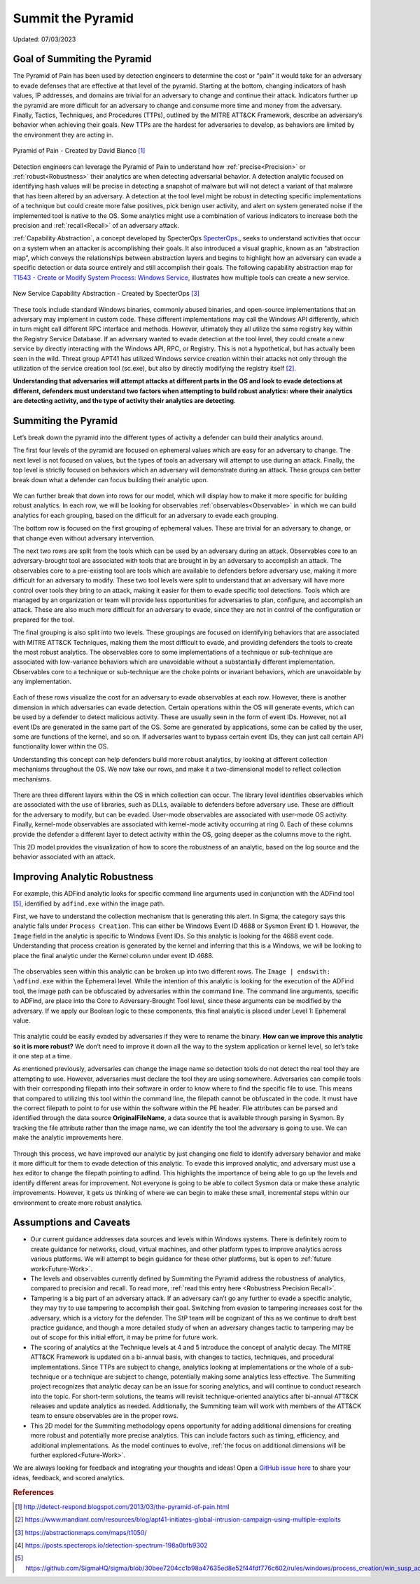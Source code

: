 Summit the Pyramid
==================
Updated: 07/03/2023

Goal of Summiting the Pyramid
-----------------------------
The Pyramid of Pain has been used by detection engineers to determine the cost or “pain” it would take for an adversary to evade defenses that are effective at that level of the pyramid. Starting at the bottom, changing indicators of hash values, IP addresses, and domains are trivial for an adversary to change and continue their attack. Indicators further up the pyramid are more difficult for an adversary to change and consume more time and money from the adversary. Finally, Tactics, Techniques, and Procedures (TTPs), outlined by the MITRE ATT&CK Framework, describe an adversary’s behavior when achieving their goals. New TTPs are the hardest for adversaries to develop, as behaviors are limited by the environment they are acting in.

.. figure:: _static/pyramid_of_pain.png
   :alt: Pyramid of Pain - Created by David Bianco
   :align: center

   Pyramid of Pain - Created by David Bianco [#f1]_

Detection engineers can leverage the Pyramid of Pain to understand how :ref:`precise<Precision>` or :ref:`robust<Robustness>` their analytics are when detecting adversarial behavior. A detection analytic focused on identifying hash values will be precise in detecting a snapshot of malware but will not detect a variant of that malware that has been altered by an adversary. A detection at the tool level might be robust in detecting specific implementations of a technique but could create more false positives, pick benign user activity, and alert on system generated noise if the implemented tool is native to the OS. Some analytics might use a combination of various indicators to increase both the precision and :ref:`recall<Recall>` of an adversary attack.

:ref:`Capability Abstraction`, a concept developed by SpecterOps `SpecterOps <https://posts.specterops.io/capability-abstraction-fbeaeeb26384>`_., seeks to understand activities that occur on a system when an attacker is 
accomplishing their goals. It also introduced a visual graphic, known as an “abstraction map”, which conveys the relationships between 
abstraction layers and begins to highlight how an adversary can evade a specific detection or data source entirely and still accomplish their goals. The following capability abstraction map for `T1543 - Create or Modify System Process: Windows Service <https://attack.mitre.org/techniques/T1543/003/>`_, illustrates how multiple tools can create a new service.

.. figure:: _static/new_service_capability_abstraction.png
   :alt: New Service Capability Abstraction - Created by SpecterOps
   :align: center

   New Service Capability Abstraction - Created by SpecterOps [#f3]_

These tools include standard Windows binaries, commonly abused binaries, and open-source implementations that an adversary may implement in custom code. These different implementations may call the Windows API differently, which in turn might call different RPC interface and methods. However, ultimately they all utilize the same registry key within the Registry Service Database. If an adversary wanted to evade detection at the tool level, they could create a new service by directly interacting with the Windows API, RPC, or Registry. This is not a hypothetical, but has actually been seen in the wild. Threat group APT41 has utilized Windows service creation within their attacks not only through the utilization of the service creation tool (sc.exe), but also by directly modifying the registry itself [#f2]_. 

**Understanding that adversaries will attempt attacks at different parts in the OS and look to evade detections at different, defenders must understand two factors when attempting to build robust analytics: where their analytics are detecting activity, and the type of activity their analytics are detecting.**

Summiting the Pyramid
---------------------
Let’s break down the pyramid into the different types of activity a defender can build their analytics around. 

The first four levels of the pyramid are focused on ephemeral values which are easy for an adversary to change. The next level is not focused on values, but the types of tools an adversary will attempt to use during an attack. Finally, the top level is strictly focused on behaviors which an adversary will demonstrate during an attack. These groups can better break down what a defender can focus building their analytic upon. 

.. figure:: _static/pyramid_breakdown_pt1.png
   :alt: Breaking down the Pyramid of Pain
   :align: center

We can further break that down into rows for our model, which will display how to make it more specific for building robust analytics. In each row, we will be looking for observables :ref:`observables<Observable>` in which we can build analytics for each grouping, based on the difficult for an adversary to evade each grouping.

The bottom row is focused on the first grouping of ephemeral values. These are trivial for an adversary to change, or that change even without adversary intervention. 

The next two rows are split from the tools which can be used by an adversary during an attack. Observables core to an adversary-brought tool are associated with tools that are brought in by an adversary to accomplish an attack. The observables core to a pre-existing tool are tools which are available to defenders before adversary use, making it more difficult for an adversary to modify. These two tool levels were split to understand that an adversary will have more control over tools they bring to an attack, making it easier for them to evade specific tool detections. Tools which are managed by an organization or team will provide less opportunities for adversaries to plan, configure, and accomplish an attack. These are also much more difficult for an adversary to evade, since they are not in control of the configuration or prepared for the tool.

The final grouping is also split into two levels. These groupings are focused on identifying behaviors that are associated with MITRE ATT&CK Techniques, making them the most difficult to evade, and providing defenders the tools to create the most robust analytics. The observables core to some implementations of a technique or sub-technique are associated with low-variance behaviors which are unavoidable without a substantially different implementation. Observables core to a technique or sub-technique are the choke points or invariant behaviors, which are unavoidable by any implementation. 

.. figure:: _static/pyramid_breakdown_pt2.png
   :alt: Breaking down the Pyramid of Pain
   :align: center

Each of these rows visualize the cost for an adversary to evade observables at each row. However, there is another dimension in which adversaries can evade detection. Certain operations within the OS will generate events, which can be used by a defender to detect malicious activity. These are usually seen in the form of event IDs. However, not all event IDs are generated in the same part of the OS. Some are generated by applications, some can be called by the user, some are functions of the kernel, and so on. If adversaries want to bypass certain event IDs, they can just call certain API functionality lower within the OS. 

Understanding this concept can help defenders build more robust analytics, by looking at different collection mechanisms throughout the OS. We now take our rows, and make it a two-dimensional model to reflect collection mechanisms.

.. figure:: _static/2Dmodel_07032023.png
   :alt: Summiting the Pyramid 2D model
   :align: center

There are three different layers within the OS in which collection can occur. The library level identifies observables which are associated with the use of libraries, such as DLLs, available to defenders before adversary use. These are difficult for the adversary to modify, but can be evaded. User-mode observables are associated with user-mode OS activity. Finally, kernel-mode observables are associated with kernel-mode activity occurring at ring 0. Each of these columns provide the defender a different layer to detect activity within the OS, going deeper as the columns move to the right. 

This 2D model provides the visualization of how to score the robustness of an analytic, based on the log source and the behavior associated with an attack.

Improving Analytic Robustness
-----------------------------
For example, this ADFind analytic looks for specific command line arguments used in conjunction with the ADFind tool [#f5]_, identified by ``adfind.exe`` within the image path. 

First, we have to understand the collection mechanism that is generating this alert. In Sigma, the category says this analytic falls under ``Process Creation``. This can either be Windows Event ID 4688 or Sysmon Event ID 1. However, the ``Image`` field in the analytic is specific to Windows Event IDs. So this analytic is looking for the 4688 event code. Understanding that process creation is generated by the kernel and inferring that this is a Windows, we will be looking to place the final analytic under the Kernel column under event ID 4688.

.. figure:: _static/adfind_datasource.png
   :alt: Summiting the Pyramid 2D model
   :align: center

The observables seen within this analytic can be broken up into two different rows. The ``Image | endswith: \adfind.exe`` within the Ephemeral level. While the intention of this analytic is looking for the execution of the ADFind tool, the image path can be obfuscated by adversaries within the command line. The command line arguments, specific to ADFind, are place into the Core to Adversary-Brought Tool level, since these arguments can be modified by the adversary. If we apply our Boolean logic to these components, this final analytic is placed under Level 1: Ephemeral value.

.. figure:: _static/adfind_fields.png
   :alt: Summiting the Pyramid 2D model
   :align: center

This analytic could be easily evaded by adversaries if they were to rename the binary. **How can we improve this analytic so it is more robust?** We don’t need to improve it down all the way to the system application or kernel level, so let’s take it one step at a time.

As mentioned previously, adversaries can change the image name so detection tools do not detect the real tool they are attempting to use. However, adversaries must declare the tool they are using somewhere. Adversaries can compile tools with their corresponding filepath into their software in order to know where to find the specific file to use. This means that compared to utilizing this tool within the command line, the filepath cannot be obfuscated in the code. It must have the correct filepath to point to for use within the software within the PE header. File attributes can be parsed and identified through the data source **OriginalFileName**, a data source that is available through parsing in Sysmon. By tracking the file attribute rather than the image name, we can identify the tool the adversary is going to use. We can make the analytic improvements here.

.. figure:: _static/adfind_improved.png
   :alt: Summiting the Pyramid 2D model
   :align: center

Through this process, we have improved our analytic by just changing one field to identify adversary behavior and make it more difficult for them to evade detection of this analytic. To evade this improved analytic, and adversary must use a hex editor to change the filepath pointing to adfind. This highlights the importance of being able to go up the levels and identify different areas for improvement. Not everyone is going to be able to collect Sysmon data or make these analytic improvements. However, it gets us thinking of where we can begin to make these small, incremental steps within our environment to create more robust analytics.

Assumptions and Caveats
-----------------------
* Our current guidance addresses data sources and levels within Windows systems. There is definitely room to create guidance for networks, cloud, virtual machines, and other platform types to improve analytics across various platforms. We will attempt to begin guidance for these other platforms, but is open to :ref:`future work<Future-Work>`.
* The levels and observables currently defined by Summiting the Pyramid address the robustness of analytics, compared to precision and recall. To read more, :ref:`read this entry here <Robustness Precision Recall>`.
* Tampering is a big part of an adversary attack. If an adversary can’t go any further to evade a specific analytic, they may try to use tampering to accomplish their goal. Switching from evasion to tampering increases cost for the adversary, which is a victory for the defender. The StP team will be cognizant of this as we continue to draft best practice guidance, and though a more detailed study of when an adversary changes tactic to tampering may be out of scope for this initial effort, it may be prime for future work.
* The scoring of analytics at the Technique levels at 4 and 5 introduce the concept of analytic decay. The MITRE ATT&CK Framework is updated on a bi-annual basis, with changes to tactics, techniques, and procedural implementations. Since TTPs are subject to change, analytics looking at implementations or the whole of a sub-technique or a technique are subject to change, potentially making some analytics less effective. The Summiting project recognizes that analytic decay can be an issue for scoring analytics, and will continue to conduct research into the topic. For short-term solutions, the teams will revisit technique-oriented analytics after bi-annual ATT&CK releases and update analytics as needed. Additionally, the Summiting team will work with members of the ATT&CK team to ensure observables are in the proper rows.
* This 2D model for the Summiting methodology opens opportunity for adding additional dimensions for creating more robust and potentially more precise analytics. This can include factors such as timing, efficiency, and additional implementations. As the model continues to evolve, :ref:`the focus on additional dimensions will be further explored<Future-Work>`.

We are always looking for feedback and integrating your thoughts and ideas! Open a `GitHub issue here <https://github.com/center-for-threat-informed-defense/summiting-the-pyramid/issues>`_ to share your ideas, feedback, and scored analytics.

.. rubric:: References

.. [#f1] http://detect-respond.blogspot.com/2013/03/the-pyramid-of-pain.html
.. [#f2] https://www.mandiant.com/resources/blog/apt41-initiates-global-intrusion-campaign-using-multiple-exploits
.. [#f3] https://abstractionmaps.com/maps/t1050/
.. [#f4] https://posts.specterops.io/detection-spectrum-198a0bfb9302
.. [#f5] https://github.com/SigmaHQ/sigma/blob/30bee7204cc1b98a47635ed8e52f44fdf776c602/rules/windows/process_creation/win_susp_adfind.yml
